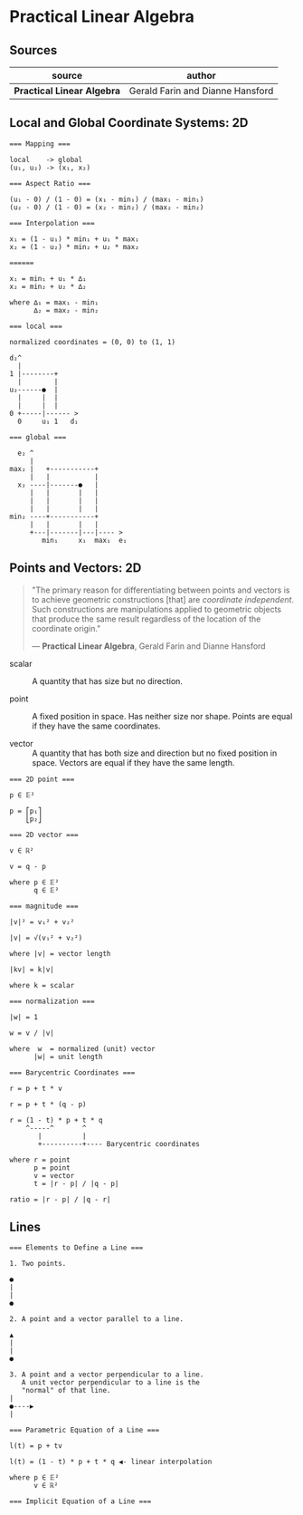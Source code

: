 * Practical Linear Algebra

** Sources

| source                     | author                           |
|----------------------------+----------------------------------|
| *Practical Linear Algebra* | Gerald Farin and Dianne Hansford |

** Local and Global Coordinate Systems: 2D

#+begin_example
  === Mapping ===
  
  local    -> global
  (u₁, u₂) -> (x₁, x₂)

  === Aspect Ratio ===

  (u₁ - 0) / (1 - 0) = (x₁ - min₁) / (max₁ - min₁)
  (u₂ - 0) / (1 - 0) = (x₂ - min₂) / (max₂ - min₂)

  === Interpolation ===
  
  x₁ = (1 - u₁) * min₁ + u₁ * max₁
  x₂ = (1 - u₂) * min₂ + u₂ * max₂

  ======
  
  x₁ = min₁ + u₁ * ∆₁
  x₂ = min₂ + u₂ * ∆₂
  
  where ∆₁ = max₁ - min₁
        ∆₂ = max₂ - min₂

  === local ===

  normalized coordinates = (0, 0) to (1, 1)
  
  d₂^
    |
  1 |--------+
    |        |
  u₂------●  |
    |     |  |
    |     |  |
  0 +-----|------ >
    0     u₁ 1   d₁

  === global ===

    e₂ ^
       |
  max₂ |   +-----------+
       |   |           |
    x₂ ----|-------●   |
       |   |       |   |
       |   |       |   |
       |   |       |   |
  min₂ ----+-----------+
       |   |       |   |
       +---|-------|---|---- >
          min₁     x₁  max₁  e₁
#+end_example

** Points and Vectors: 2D

#+begin_quote
  "The primary reason for differentiating between points and vectors is to achieve
   geometric constructions [that] are /coordinate independent/. Such constructions
   are manipulations applied to geometric objects that produce the same result
   regardless of the location of the coordinate origin."

  — *Practical Linear Algebra*, Gerald Farin and Dianne Hansford
#+end_quote

- scalar :: A quantity that has size but no direction.

- point :: A fixed position in space. Has neither size nor shape. Points are equal
  if they have the same coordinates.

- vector :: A quantity that has both size and direction but no fixed position in space.
  Vectors are equal if they have the same length.

#+begin_example
  === 2D point ===
  
  p ∈ 𝔼²
 
  p = ⎡p₁⎤
      ⎣p₂⎦

  === 2D vector ===

  v ∈ ℝ²

  v = q - p
  
  where p ∈ 𝔼²
        q ∈ 𝔼²

  === magnitude ===
  
  |v|² = v₁² + v₂²

  |v| = √(v₁² + v₂²)

  where |v| = vector length

  |kv| = k|v|

  where k = scalar

  === normalization ===

  |w| = 1
  
  w = v / |v|

  where  w  = normalized (unit) vector
        |w| = unit length

  === Barycentric Coordinates ===

  r = p + t * v

  r = p + t * (q - p)

  r = (1 - t) * p + t * q
      ^-----^       ^
         |          |
         +----------+---- Barycentric coordinates

  where r = point
        p = point
        v = vector
        t = |r - p| / |q - p|

  ratio = |r - p| / |q - r|
#+end_example

** Lines

#+begin_example
  === Elements to Define a Line ===
  
  1. Two points.
  
  ●
  |
  |
  ●

  2. A point and a vector parallel to a line.
  
  ▲
  |
  |
  ●

  3. A point and a vector perpendicular to a line.
     A unit vector perpendicular to a line is the
     "normal" of that line.
  |
  ●----▶
  |

  === Parametric Equation of a Line ===

  l(t) = p + tv

  l(t) = (1 - t) * p + t * q ◀- linear interpolation

  where p ∈ 𝔼²
        v ∈ ℝ²

  === Implicit Equation of a Line ===
#+end_example
